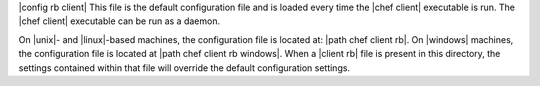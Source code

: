 .. The contents of this file are included in multiple topics.
.. This file should not be changed in a way that hinders its ability to appear in multiple documentation sets.

|config rb client| This file is the default configuration file and is loaded every time the |chef client| executable is run. The |chef client| executable can be run as a daemon. 

On |unix|- and |linux|-based machines, the configuration file is located at: |path chef client rb|. On |windows| machines, the configuration file is located at |path chef client rb windows|. When a |client rb| file is present in this directory, the settings contained within that file will override the default configuration settings.